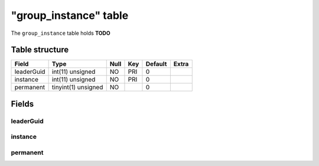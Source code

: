 .. _db-character-group-instance:

=======================
"group\_instance" table
=======================

The ``group_instance`` table holds **TODO**

Table structure
---------------

+--------------+-----------------------+--------+-------+-----------+---------+
| Field        | Type                  | Null   | Key   | Default   | Extra   |
+==============+=======================+========+=======+===========+=========+
| leaderGuid   | int(11) unsigned      | NO     | PRI   | 0         |         |
+--------------+-----------------------+--------+-------+-----------+---------+
| instance     | int(11) unsigned      | NO     | PRI   | 0         |         |
+--------------+-----------------------+--------+-------+-----------+---------+
| permanent    | tinyint(1) unsigned   | NO     |       | 0         |         |
+--------------+-----------------------+--------+-------+-----------+---------+

Fields
------

leaderGuid
~~~~~~~~~~

instance
~~~~~~~~

permanent
~~~~~~~~~
